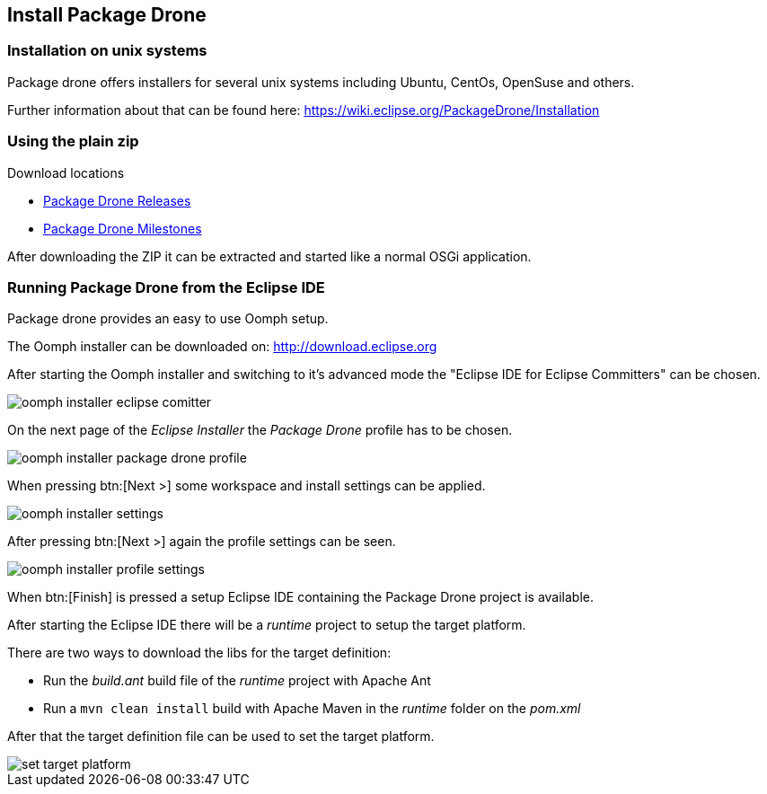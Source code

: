 == Install Package Drone

=== Installation on unix systems

Package drone offers installers for several unix systems including Ubuntu, CentOs, OpenSuse and others.

Further information about that can be found here: https://wiki.eclipse.org/PackageDrone/Installation

=== Using the plain zip

Download locations

* http://download.eclipse.org/package-drone/drops/release/?d[Package Drone Releases]
* http://download.eclipse.org/package-drone/drops/milestone/?d[Package Drone Milestones]

After downloading the ZIP it can be extracted and started like a normal OSGi application.

=== Running Package Drone from the Eclipse IDE

Package drone provides an easy to use Oomph setup.

The Oomph installer can be downloaded on: http://download.eclipse.org

After starting the Oomph installer and switching to it's advanced mode the "Eclipse IDE for Eclipse Committers" can be chosen.

image::./oomph-installer-eclipse-comitter.png[]

On the next page of the _Eclipse Installer_ the _Package Drone_ profile has to be chosen.

image::./oomph-installer-package-drone-profile.png[]

When pressing btn:[Next >] some workspace and install settings can be applied.

image::./oomph-installer-settings.png[]

After pressing btn:[Next >] again the profile settings can be seen.

image::./oomph-installer-profile-settings.png[]

When btn:[Finish] is pressed a setup Eclipse IDE containing the Package Drone project is available.

After starting the Eclipse IDE there will be a _runtime_ project to setup the target platform.

There are two ways to download the libs for the target definition:

* Run the _build.ant_ build file of the _runtime_ project with Apache Ant
* Run a `mvn clean install` build with Apache Maven in the _runtime_ folder on the _pom.xml_

After that the target definition file can be used to set the target platform.

image::./set-target-platform.png[]

